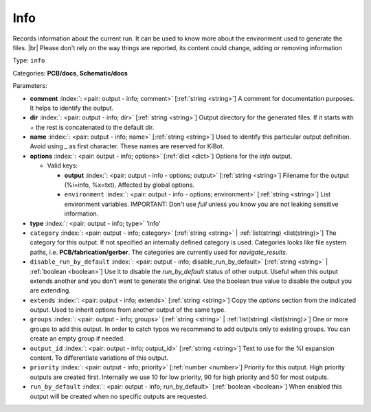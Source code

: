 .. Automatically generated by KiBot, please don't edit this file

.. index::
   pair: Info; info

Info
~~~~

Records information about the current run.
It can be used to know more about the environment used to generate the files. |br|
Please don't rely on the way things are reported, its content could change,
adding or removing information

Type: ``info``

Categories: **PCB/docs**, **Schematic/docs**

Parameters:

-  **comment** :index:`: <pair: output - info; comment>` [:ref:`string <string>`] A comment for documentation purposes. It helps to identify the output.
-  **dir** :index:`: <pair: output - info; dir>` [:ref:`string <string>`] Output directory for the generated files.
   If it starts with `+` the rest is concatenated to the default dir.
-  **name** :index:`: <pair: output - info; name>` [:ref:`string <string>`] Used to identify this particular output definition.
   Avoid using `_` as first character. These names are reserved for KiBot.
-  **options** :index:`: <pair: output - info; options>` [:ref:`dict <dict>`] Options for the `info` output.

   -  Valid keys:

      -  **output** :index:`: <pair: output - info - options; output>` [:ref:`string <string>`] Filename for the output (%i=info, %x=txt). Affected by global options.
      -  ``environment`` :index:`: <pair: output - info - options; environment>` [:ref:`string <string>`] List environment variables.
         IMPORTANT: Don't use `full` unless you know you are not leaking sensitive information.

-  **type** :index:`: <pair: output - info; type>` 'info'
-  ``category`` :index:`: <pair: output - info; category>` [:ref:`string <string>` | :ref:`list(string) <list(string)>`] The category for this output. If not specified an internally defined category is used.
   Categories looks like file system paths, i.e. **PCB/fabrication/gerber**.
   The categories are currently used for `navigate_results`.

-  ``disable_run_by_default`` :index:`: <pair: output - info; disable_run_by_default>` [:ref:`string <string>` | :ref:`boolean <boolean>`] Use it to disable the `run_by_default` status of other output.
   Useful when this output extends another and you don't want to generate the original.
   Use the boolean true value to disable the output you are extending.
-  ``extends`` :index:`: <pair: output - info; extends>` [:ref:`string <string>`] Copy the `options` section from the indicated output.
   Used to inherit options from another output of the same type.
-  ``groups`` :index:`: <pair: output - info; groups>` [:ref:`string <string>` | :ref:`list(string) <list(string)>`] One or more groups to add this output. In order to catch typos
   we recommend to add outputs only to existing groups. You can create an empty group if
   needed.

-  ``output_id`` :index:`: <pair: output - info; output_id>` [:ref:`string <string>`] Text to use for the %I expansion content. To differentiate variations of this output.
-  ``priority`` :index:`: <pair: output - info; priority>` [:ref:`number <number>`] Priority for this output. High priority outputs are created first.
   Internally we use 10 for low priority, 90 for high priority and 50 for most outputs.
-  ``run_by_default`` :index:`: <pair: output - info; run_by_default>` [:ref:`boolean <boolean>`] When enabled this output will be created when no specific outputs are requested.

